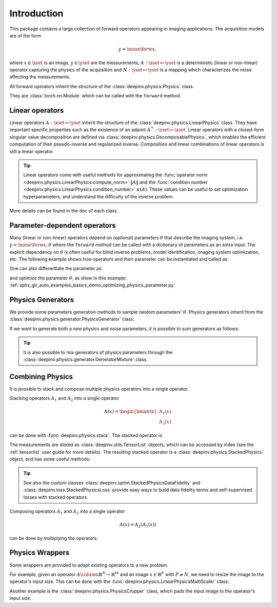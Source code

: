 .. _physics_intro:

Introduction
---------------

This package contains a large collection of forward operators appearing in imaging applications.
The acquisition models are of the form

.. math::

    y = \noise{\forw{x}},

where :math:`x\in\xset` is an image, :math:`y\in\yset` are the measurements, :math:`A:\xset\mapsto \yset` is a
deterministic (linear or non-linear) operator capturing the physics of the acquisition and
:math:`N:\yset\mapsto \yset` is a mapping which characterizes the noise affecting the measurements.

All forward operators inherit the structure of the :class:`deepinv.physics.Physics` class.

They are :class:`torch.nn.Module` which can be called with the ``forward`` method.


.. doctest::

    >>> import torch
    >>> import deepinv as dinv
    >>> # load an inpainting operator that masks 50% of the pixels and adds Gaussian noise
    >>> physics = dinv.physics.Inpainting(mask=.5, img_size=(1, 28, 28),
    ...                    noise_model=dinv.physics.GaussianNoise(sigma=.05))
    >>> x = torch.rand(1, 1, 28, 28) # create a random image
    >>> y = physics(x) # compute noisy measurements
    >>> y2 = physics.A(x) # compute the A operator (no noise)

Linear operators
^^^^^^^^^^^^^^^^

Linear operators :math:`A:\xset\mapsto \yset` inherit the structure of the :class:`deepinv.physics.LinearPhysics` class.
They have important specific properties such as the existence of an adjoint :math:`A^{\top}:\yset\mapsto \xset`.
Linear operators with a closed-form singular value decomposition are defined via :class:`deepinv.physics.DecomposablePhysics`,
which enables the efficient computation of their pseudo-inverse and regularized inverse.
Composition and linear combinations of linear operators is still a linear operator.

.. doctest::

    >>> import torch
    >>> import deepinv as dinv
    >>> # load a CS operator with 300 measurements, acting on 28 x 28 grayscale images.
    >>> physics = dinv.physics.CompressedSensing(m=300, img_size=(1, 28, 28))
    >>> x = torch.rand(1, 1, 28, 28) # create a random image
    >>> y = physics(x) # compute noisy measurements
    >>> y2 = physics.A(x) # compute the linear operator (no noise)
    >>> x_adj = physics.A_adjoint(y) # compute the adjoint operator
    >>> x_dagger = physics.A_dagger(y) # compute the pseudo-inverse operator
    >>> x_prox = physics.prox_l2(x, y, .1) # compute a regularized inverse

.. tip::

    Linear operators come with useful methods for approximating the :func:`operator norm <deepinv.physics.LinearPhysics.compute_norm>`
    :math:`\|A\|` and the :func:`condition number <deepinv.physics.LinearPhysics.condition_number>` :math:`\kappa(A)`.
    These values can be useful to set optimization hyperparameters, and understand the difficulty of the inverse problem.

More details can be found in the doc of each class.



Parameter-dependent operators
^^^^^^^^^^^^^^^^^^^^^^^^^^^^^^^^^^^^^

Many (linear or non-linear) operators depend on (optional) parameters :math:`\theta` that describe the imaging system, i.e.
:math:`y = \noise{\forw{x, \theta}}` where the ``forward`` method can be called with a dictionary of parameters as an extra input.
The explicit dependency on :math:`\theta` is often useful for blind inverse problems, model identification,
imaging system optimization, etc. The following example shows how operators and their parameter can be instantiated and called as:

.. doctest::

   >>> import torch
   >>> from deepinv.physics import Blur
   >>> x = torch.rand((1, 1, 16, 16))
   >>> theta = torch.ones((1, 1, 2, 2)) / 4 # a basic 2x2 averaging filter
   >>> # default usage
   >>> physics = Blur(filter=theta) # we instantiate a blur operator with its convolution filter
   >>> y = physics(x)
   >>> theta2 = torch.randn((1, 1, 2, 2)) # a random 2x2 filter
   >>> physics.update(filter=theta2)
   >>> y2 = physics(x)
   >>>
   >>> # A second possibility
   >>> physics = Blur() # a blur operator without convolution filter
   >>> y = physics(x, filter=theta) # we define the blur by specifying its filter
   >>> y = physics(x) # now, the filter is well-defined and this line does the same as above
   >>>
   >>> # The same can be done by passing in a dictionary including 'filter' as a key
   >>> physics = Blur() # a blur operator without convolution filter
   >>> dict_params = {'filter': theta, 'dummy': None}
   >>> y = physics(x, **dict_params) # # we define the blur by passing in the dictionary


One can also differentiate the parameter as:

.. doctest::

	>>> import torch
	>>> from deepinv.physics import Blur
	>>> x = torch.rand((1, 1, 16, 16))
	>>> theta = torch.ones((1, 1, 2, 2)) / 4 # a basic 2x2 averaging filter
	>>> physics = Blur(filter=theta, padding='circular') # we instantiate a blur operator with its convolution filter
	>>> y = physics(x)
	>>> theta_2 = torch.ones((1, 1, 3, 3)) / 9 # we'll compute the gradient of the physics with the new filter theta_2 comparing to the measurement with theta
	>>> with torch.enable_grad():
	... 	loss = torch.sum(y - physics(x, filter=theta_2.requires_grad_(True))) / y.numel()
	... 	loss.backward()
	>>> print(theta_2.grad.shape)
	torch.Size([1, 1, 3, 3])

and optimize the parameter :math:`\theta`, as show in this example: :ref:`sphx_glr_auto_examples_basics_demo_optimizing_physics_parameter.py`

.. _physics_generators:

Physics Generators
^^^^^^^^^^^^^^^^^^
We provide some parameters generation methods to sample random parameters' :math:`\theta`.
Physics generators inherit from the :class:`deepinv.physics.generator.PhysicsGenerator` class:


.. doctest::

    >>> import torch
    >>> import deepinv as dinv
    >>>
    >>> x = torch.rand((1, 1, 8, 8))
    >>> physics = dinv.physics.Blur(filter=dinv.physics.blur.gaussian_blur(.2))
    >>> y = physics(x) # compute with Gaussian blur
    >>> generator = dinv.physics.generator.MotionBlurGenerator(psf_size=(3, 3))
    >>> params = generator.step(x.size(0)) # params = {'filter': torch.tensor(...)}
    >>> y1 = physics(x, **params) # compute with motion blur
    >>> assert not torch.allclose(y, y1) # different blurs, different outputs
    >>> y2 = physics(x) # motion kernel is stored in the physics object as default kernel
    >>> assert torch.allclose(y1, y2) # same blur, same output

If we want to generate both a new physics and noise parameters,
it is possible to sum generators as follows:

.. doctest::

    >>> mask_generator = dinv.physics.generator.SigmaGenerator() \
    ...    + dinv.physics.generator.RandomMaskGenerator((32, 32))
    >>> params = mask_generator.step(batch_size=4)
    >>> print(sorted(params.keys()))
    ['mask', 'sigma']

.. tip::

        It is also possible to mix generators of physics parameters through the
        :class:`deepinv.physics.generator.GeneratorMixture` class.


.. _physics_combining:

Combining Physics
^^^^^^^^^^^^^^^^^

It is possible to stack and compose multiple physics operators into a single operator.


Stacking operators :math:`A_1` and :math:`A_2` into a single operator

.. math::

    A(x) = \begin{bmatrix} A_1(x) \\ A_2(x) \end{bmatrix}

can be done with :func:`deepinv.physics.stack`. The stacked operator is

.. doctest::

    >>> import torch
    >>> import deepinv as dinv
    >>> x = torch.rand((1, 1, 8, 8))
    >>> physics1 = dinv.physics.BlurFFT(img_size=(1, 8, 8), filter=dinv.physics.blur.gaussian_blur(.2))
    >>> physics2 = dinv.physics.Downsampling(img_size=(1, 8, 8), factor=2)
    >>> physics3 = dinv.physics.stack(physics1, physics2)
    >>> physics3 = physics1.stack(physics2) # equivalent to the previous line
    >>> y = physics3(x) #
    >>> print(y[0].shape)
    torch.Size([1, 1, 8, 8])
    >>> print(y[1].shape)
    torch.Size([1, 1, 4, 4])
    >>> physics4 = physics3.stack(physics1) # add a new operator to the stack
    >>> len(physics4)
    3

The measurements are stored as :class:`deepinv.utils.TensorList` objects, which can be accessed by index
(see the :ref:`tensorlist` user guide for more details).
The resulting stacked operator is a :class:`deepinv.physics.StackedPhysics` object, and has some useful
methods:

.. doctest::

    >>> print(physics3[0](x).shape) # access the first operator only
    torch.Size([1, 1, 8, 8])
    >>> print(physics3[1](x).shape) # access the second operator only
    torch.Size([1, 1, 4, 4])


.. tip::

    See also the custom classes :class:`deepinv.optim.StackedPhysicsDataFidelity` and :class:`deepinv.loss.StackedPhysicsLoss`
    provide easy ways to build data fidelity terms and self-supervised losses with stacked operators.


Composing operators :math:`A_1` and :math:`A_2` into a single operator

.. math::

    A(x) = A_2(A_1(x))

can be done by multiplying the operators:

.. doctest::

    >>> import torch
    >>> import deepinv as dinv
    >>> x = torch.rand((1, 1, 8, 8))
    >>> physics1 = dinv.physics.Downsampling(img_size=(1, 8, 8), factor=2)
    >>> physics2 = dinv.physics.BlurFFT(img_size=(1, 4, 4), filter=dinv.physics.blur.gaussian_blur(.2))
    >>> physics = physics2 * physics1
    >>> y = physics(x) # equivalent to y = physics2(physics1.A(x))
    >>> print(y.shape)
    torch.Size([1, 1, 4, 4])

.. _physics_wrappers:
Physics Wrappers
^^^^^^^^^^^^^^^^

Some wrappers are provided to adapt existing operators to a new problem.

For example, given an operator :math:`A \column \mathbb{R}^N\to\mathbb{R}^M` and an image :math:`x\in\mathbb{R}^P` with :math:`P\neq N`, we need to resize the image to the operator's input size.
This can be done with the :func:`deepinv.physics.LinearPhysicsMultiScaler` class:

.. doctest::

    >>> import torch
    >>> import deepinv as dinv
    >>> physics = dinv.physics.BlurFFT(img_size=(1, 32, 32), filter=dinv.physics.blur.gaussian_blur(.2))
    >>> x = torch.rand((1, 1, 8, 8))  # define an image 4 times smaller than the physics input size (scale = 2)
    >>> new_physics = dinv.physics.LinearPhysicsMultiScaler(physics, (1, 32, 32), factors=[2, 4, 8])  # define a multiscale physics with base img size (1, 32, 32)
    >>> y = new_physics(x, scale=2)  # compute the measurements with the new physics
    >>> print(y.shape)
    torch.Size([1, 1, 32, 32])
    >>> Aty = new_physics.A_adjoint(y, scale=2)  # compute the adjoint operator
    >>> print(Aty.shape)
    torch.Size([1, 1, 8, 8])  # the output is the same size as the input image


Another example is the :class:`deepinv.physics.PhysicsCropper` class, which pads the input image to the operator's input size.

.. doctest::

    >>> import torch
    >>> import deepinv as dinv
    >>> physics = dinv.physics.BlurFFT(img_size=(1, 16, 16), filter=dinv.physics.blur.gaussian_blur(.2))
    >>> x = torch.rand((1, 1, 18, 21))  # define an image 4 times smaller than the physics input size (scale = 2)
    >>> new_physics = dinv.physics.PhysicsCropper(physics)  # define a padded physics
    >>> y = new_physics(x)  # compute the measurements with padding
    >>> print(y.shape)
    torch.Size([1, 1, 32, 32])
    >>> Aty = new_physics.A_adjoint(y)  # compute the adjoint operator with padding
    >>> print(Aty.shape)
    torch.Size([1, 1, 18, 21])  # the output is the same size as the input image